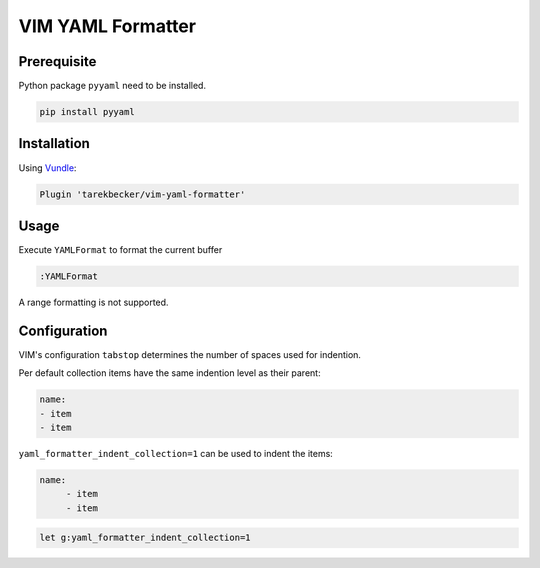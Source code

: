 ==================
VIM YAML Formatter
==================

Prerequisite
============
Python package ``pyyaml`` need to be installed.

.. code-block:: bash

     pip install pyyaml


Installation
============

Using `Vundle <https://github.com/VundleVim/Vundle.vim#about>`_:

.. code-block:: vim

     Plugin 'tarekbecker/vim-yaml-formatter'

Usage
=====
Execute ``YAMLFormat`` to format the current buffer

.. code-block:: vim

     :YAMLFormat

A range formatting is not supported.

Configuration
=============

VIM's configuration ``tabstop`` determines the number of spaces used for
indention.

Per default collection items have the same indention level as their parent:

.. code-block:: yaml

     name:
     - item
     - item

``yaml_formatter_indent_collection=1`` can be used to indent the items:

.. code-block:: yaml

     name:
          - item
          - item

.. code-block:: vim

     let g:yaml_formatter_indent_collection=1

